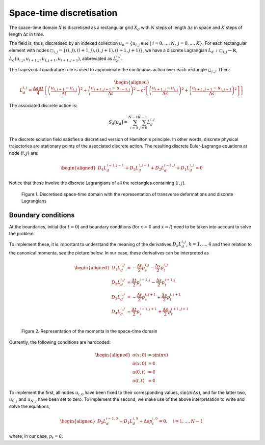 .. _discretization:

===============================
 Space-time discretisation
===============================

The space-time domain :math:`X` is discretised as a rectangular grid :math:`X_d` with :math:`N` steps of length :math:`\Delta s` in space and :math:`K` steps of length :math:`\Delta t` in time.

.. image:: /figures/spacetime_grid.pdf

The field is, thus, discretised by an indexed collection :math:`u_d = \{ u_{i,j} \in \mathbb{R} \;\vert\; i = 0, \dots, N,\, j = 0, \dots, K\}`.
For each rectangular element with nodes :math:`\square_{i,j} = \{ (i,j), (i+1, j), (i, j+1), (i+1, j+1)\}`, we have a discrete Lagrangian :math:`L_d \,:\, \square_{i,j} \to \mathbb{R}`, :math:`L_d \left(u_{i,j},u_{i+1,j},u_{i,j+1},u_{i+1,j+1} \right)`, abbreviated as :math:`L^{i,j}_d`.

The trapezoidal quadrature rule is used to approximate the continuous action over each rectangle :math:`\square_{i,j}`.
Then:

.. math::
      \begin{aligned}
        L^{i,j}_d = \frac{\Delta s \Delta t}{4} \left\{ \left( \frac{u_{i,j+1}-u_{i,j}}{\Delta t} \right)^2 +
        \left( \frac{u_{i+1,j+1}-u_{i+1,j}}{\Delta t} \right)^2
        - c^2 \left[ \left( \frac{u_{i+1,j}-u_{i,j}}{\Delta s} \right)^2 +
         \left( \frac{u_{i+1,j+1}-u_{i,j+1}}{\Delta s} \right)^2 \right] \right\}
      \end{aligned}

The associated discrete action is:

.. math::
      \begin{align*}
        S_d[u_d] = \sum_{i=0}^{N-1} {\sum_{j=0}^{K-1} {L_d^{i,j}}}
      \end{align*}

The discrete solution field satisfies a discretised version of Hamilton's principle.
In other words, discrete physical trajectories are stationary points of the associated discrete action.
The resulting discrete Euler-Lagrange equations at node :math:`(i,j)` are:

 .. math::
      \begin{aligned}
          D_4 L^{i-1,j-1}_d + D_3 L^{i,j-1}_d + D_2 L^{i-1,j}_d + D_1 L^{i,j}_d = 0
      \end{aligned}

Notice that these involve the discrete Lagrangians of all the rectangles containing :math:`(i,j)`.

.. figure::  /figures/del_grid.pdf

   Figure 1. Discretised space-time domain with the representation of transverse deformations and discrete Lagrangians

Boundary conditions
===================

At the boundaries, initial (for :math:`t = 0`) and boundary conditions (for :math:`x = 0` and :math:`x = l`) need to be taken into account to solve the problem.

To implement these, it is important to understand the meaning of the derivatives :math:`D_k L^{i,j}_d`, :math:`k = 1, \dots, 4` and their relation to the canonical momenta, see the picture below. In our case, these derivatives can be interpreted as

.. math::
     \begin{aligned}
         D_1 L^{i,j}_d &= -\frac{\Delta t}{2} p_s^{i,j} - \frac{\Delta s}{2} p_t^{i,j}\\
         D_2 L^{i,j}_d &= \frac{\Delta t}{2} p_s^{i+1,j} - \frac{\Delta s}{2} p_t^{i+1,j}\\
         D_3 L^{i,j}_d &= -\frac{\Delta t}{2} p_s^{i,j+1} + \frac{\Delta s}{2} p_t^{i,j+1}\\
         D_4 L^{i,j}_d &= \frac{\Delta t}{2} p_s^{i+1,j+1} + \frac{\Delta s}{2} p_t^{i+1,j+1}\\
     \end{aligned}

.. figure:: /figures/momenta.pdf

   Figure 2. Representation of the momenta in the space-time domain

Currently, the following conditions are hardcoded:

.. math::
     \begin{aligned}
         u(x,0) &= \sin(\pi x)\\
         \dot{u}(x,0) &= 0\\
         u(0,t) &= 0\\
         u(l,t) &= 0
     \end{aligned}

To implement the first, all nodes :math:`u_{i,0}` have been fixed to their corresponding values, :math:`\sin(\pi i \Delta s)`, and for the latter two, :math:`u_{0,j}` and :math:`u_{N,j}` have been set to zero. To implement the second, we make use of the above interpretation to write and solve the equations,

.. math::
      \begin{aligned}
          D_2 L^{i-1,0}_d + D_1 L^{i,0}_d + \Delta s p_t^{i,0} = 0, \quad i = 1,\dots,N-1
      \end{aligned}

where, in our case, :math:`p_t = \dot{u}`.
